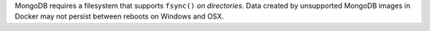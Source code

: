 MongoDB requires a filesystem that supports ``fsync()``
*on directories*. Data created by unsupported MongoDB images in Docker 
may not persist between reboots on Windows and OSX.
